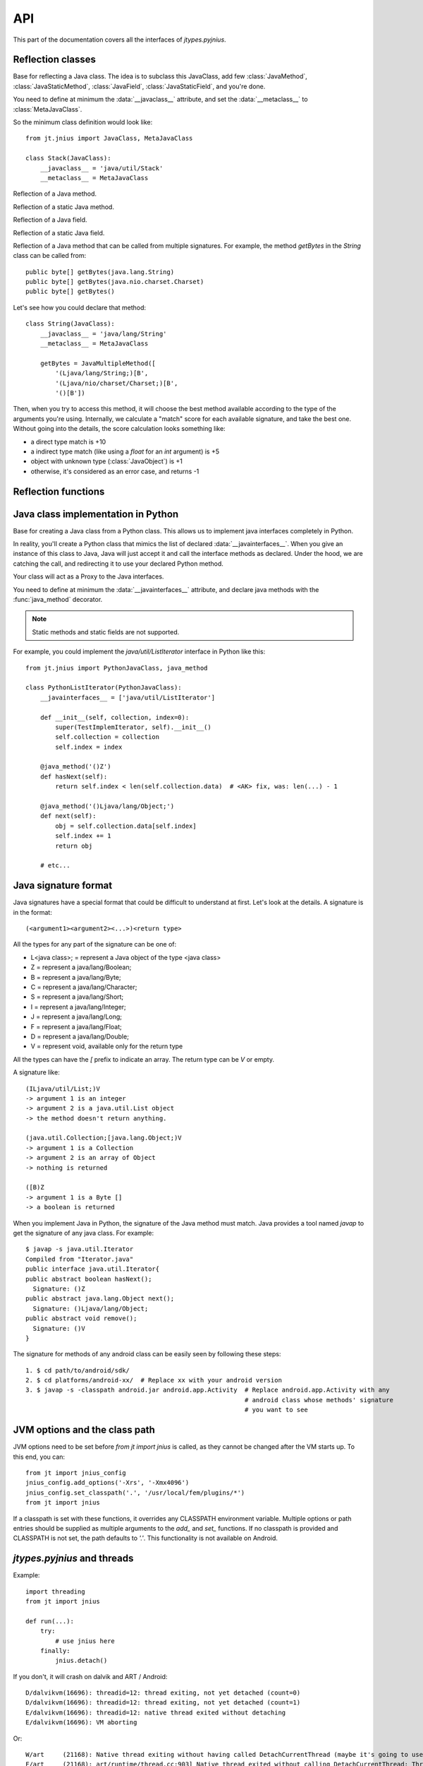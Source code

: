 .. _api:

API
===

.. module:: jnius

This part of the documentation covers all the interfaces of *jtypes.pyjnius*.

Reflection classes
------------------

.. class:: JavaClass

    Base for reflecting a Java class. The idea is to subclass this JavaClass,
    add few :class:`JavaMethod`, :class:`JavaStaticMethod`, :class:`JavaField`,
    :class:`JavaStaticField`, and you're done.

    You need to define at minimum the :data:`__javaclass__` attribute, and set
    the :data:`__metaclass__` to :class:`MetaJavaClass`.

    So the minimum class definition would look like::

        from jt.jnius import JavaClass, MetaJavaClass

        class Stack(JavaClass):
            __javaclass__ = 'java/util/Stack'
            __metaclass__ = MetaJavaClass

    .. attribute:: __metaclass__

        Must be set to :class:`MetaJavaClass`, otherwise, all the
        methods/fields declared will be not linked to the JavaClass.

        .. note::

            Make sure to choose the right metaclass specifier. In Python 2
            there is ``__metaclass__`` class attribute, in Python 3 there is
            a new syntax ``class Stack(JavaClass, metaclass=MetaJavaClass)``.

            For more info see `PEP 3115
            <https://www.python.org/dev/peps/pep-3115/>`_.

    .. attribute:: __javaclass__

        Represents the Java class name, in the format 'org/lang/Class' (e.g.
        'java/util/Stack'), not 'org.lang.Class'.

    .. attribute:: __javaconstructor__

        If not set, we assume the default constructor takes no parameters.
        Otherwise, it can be a list of all possible signatures of the
        constructor. For example, a reflection of the String java class would
        look like::

            class String(JavaClass):
                __javaclass__ = 'java/lang/String'
                __metaclass__ = MetaJavaClass
                __javaconstructor__ = (
                    '()V',
                    '(Ljava/lang/String;)V',
                    '([C)V',
                    '([CII)V',
                    # ...
                )

.. class:: JavaMethod

    Reflection of a Java method.

    .. method:: __init__(signature, static=False)

        Create a reflection of a Java method. The signature is in the JNI
        format. For example::

            class Stack(JavaClass):
                __javaclass__ = 'java/util/Stack'
                __metaclass__ = MetaJavaClass

                peek = JavaMethod('()Ljava/lang/Object;')
                empty = JavaMethod('()Z')

        The name associated with the method is automatically set from the
        declaration within the JavaClass itself.

        The signature can be found with `javap -s`. For example, if you
        want to fetch the signatures available for `java.util.Stack`::

            $ javap -s java.util.Stack
            Compiled from "Stack.java"
            public class java.util.Stack extends java.util.Vector{
            public java.util.Stack();
              Signature: ()V
            public java.lang.Object push(java.lang.Object);
              Signature: (Ljava/lang/Object;)Ljava/lang/Object;
            public synchronized java.lang.Object pop();
              Signature: ()Ljava/lang/Object;
            public synchronized java.lang.Object peek();
              Signature: ()Ljava/lang/Object;
            public boolean empty();
              Signature: ()Z
            public synchronized int search(java.lang.Object);
              Signature: (Ljava/lang/Object;)I
            }


.. class:: JavaStaticMethod

    Reflection of a static Java method.


.. class:: JavaField

    Reflection of a Java field.

    .. method:: __init__(signature, static=False)

        Create a reflection of a Java field. The signature is in the JNI
        format. For example::

            class System(JavaClass):
                __javaclass__ = 'java/lang/System'
                __metaclass__ = MetaJavaClass

                out = JavaField('()Ljava/io/InputStream;', static=True)

        The name associated to the method is automatically set from the
        declaration within the JavaClass itself.


.. class:: JavaStaticField

    Reflection of a static Java field.


.. class:: JavaMultipleMethod

    Reflection of a Java method that can be called from multiple signatures.
    For example, the method `getBytes` in the `String` class can be called
    from::

        public byte[] getBytes(java.lang.String)
        public byte[] getBytes(java.nio.charset.Charset)
        public byte[] getBytes()

    Let's see how you could declare that method::

        class String(JavaClass):
            __javaclass__ = 'java/lang/String'
            __metaclass__ = MetaJavaClass

            getBytes = JavaMultipleMethod([
                '(Ljava/lang/String;)[B',
                '(Ljava/nio/charset/Charset;)[B',
                '()[B'])

    Then, when you try to access this method, it will choose the best
    method available according to the type of the arguments you're using.
    Internally, we calculate a "match" score for each available
    signature, and take the best one. Without going into the details, the score
    calculation looks something like:

    * a direct type match is +10
    * a indirect type match (like using a `float` for an `int` argument) is +5
    * object with unknown type (:class:`JavaObject`) is +1
    * otherwise, it's considered as an error case, and returns -1

Reflection functions
--------------------

.. function:: autoclass(name)

    Return a :class:`JavaClass` that represents the class passed from `name`.
    The name must be written in the format `a.b.c`, not `a/b/c`.

    >>> from jt.jnius import autoclass
    >>> autoclass('java.lang.System')
    <class 'jnius.reflect.java.lang.System'>

    autoclass can also represent a nested Java class:

    >>> from jt.jnius import autoclass
    >>> autoclass('android.provider.Settings$Secure')
    <class 'jnius.reflect.android.provider.Settings$Secure'>

    .. note::
        There are sometimes cases when a Java class contains a member that is
        a Python keyword (such as `from`, `class`, etc). You will need to use
        `getattr()` to access the member and then you will be able to call it::

            from jt.jnius import autoclass
            func_from = getattr(autoclass('some.java.Class'), 'from')
            func_from()

        There is also a special case for a `SomeClass.class` class literal
        which you will find either as a result of `SomeClass.getClass()`
        or in the `__javaclass__` python attribute.

    .. warning::
        Currently `SomeClass.getClass()` returns a different Python object,
        therefore to safely compare whether something is the same class in
        Java use `A.hashCode() == B.hashCode()`.

Java class implementation in Python
-----------------------------------

.. class:: PythonJavaClass

    Base for creating a Java class from a Python class. This allows us to
    implement java interfaces completely in Python.
    
    In reality, you'll create a Python class that mimics the list of declared
    :data:`__javainterfaces__`. When you give an instance of this class to
    Java, Java will just accept it and call the interface methods as declared.
    Under the hood, we are catching the call, and redirecting it to use your
    declared Python method.

    Your class will act as a Proxy to the Java interfaces.

    You need to define at minimum the :data:`__javainterfaces__` attribute, and
    declare java methods with the :func:`java_method` decorator.

    .. note::

        Static methods and static fields are not supported.

    For example, you could implement the `java/util/ListIterator` interface in
    Python like this::

        from jt.jnius import PythonJavaClass, java_method

        class PythonListIterator(PythonJavaClass):
            __javainterfaces__ = ['java/util/ListIterator']
            
            def __init__(self, collection, index=0):
                super(TestImplemIterator, self).__init__()
                self.collection = collection
                self.index = index

            @java_method('()Z')
            def hasNext(self):
                return self.index < len(self.collection.data)  # <AK> fix, was: len(...) - 1

            @java_method('()Ljava/lang/Object;')
            def next(self):
                obj = self.collection.data[self.index]
                self.index += 1
                return obj

            # etc...

    .. attribute:: __javainterfaces__

        List of the Java interfaces you want to proxify, in the format
        'org/lang/Class' (e.g. 'java/util/Iterator'), not 'org.lang.Class'.

    .. attribute:: __javacontext__

        Indicate which class loader to use, 'system' or 'app'. The default is
        'system'.

        - By default, we assume that you are going to implement a Java
          interface declared in the Java API. It will use the 'system' class
          loader.
        - On android, all the java interfaces that you ship within the APK are
          not accessible with the system class loader, but with the application
          thread class loader. So if you wish to implement a class from an
          interface you've done in your app, use 'app'.

.. function:: java_method(java_signature, name=None)

    Decoration function to use with :class:`PythonJavaClass`. The
    `java_signature` must match the wanted signature of the interface. The
    `name` of the method will be the name of the Python method by default. You
    can still force it, in case of multiple signature with the same Java method
    name.
    
    For example::

        class PythonListIterator(PythonJavaClass):
            __javainterfaces__ = ['java/util/ListIterator']
            
            @java_method('()Ljava/lang/Object;')
            def next(self):
                obj = self.collection.data[self.index]
                self.index += 1
                return obj

    Another example with the same Java method name, but 2 differents signatures::
    
        class TestImplem(PythonJavaClass):
            __javainterfaces__ = ['java/util/List']

            @java_method('()Ljava/util/ListIterator;')
            def listIterator(self):
                return PythonListIterator(self)

            @java_method('(I)Ljava/util/ListIterator;',
                                 name='ListIterator')
            def listIteratorWithIndex(self, index):
                return PythonListIterator(self, index)

Java signature format
---------------------

Java signatures have a special format that could be difficult to understand at
first. Let's look at the details. A signature is in the format::

    (<argument1><argument2><...>)<return type>

All the types for any part of the signature can be one of:

* L<java class>; = represent a Java object of the type <java class>
* Z = represent a java/lang/Boolean;
* B = represent a java/lang/Byte;
* C = represent a java/lang/Character;
* S = represent a java/lang/Short;
* I = represent a java/lang/Integer;
* J = represent a java/lang/Long;
* F = represent a java/lang/Float;
* D = represent a java/lang/Double;
* V = represent void, available only for the return type

All the types can have the `[` prefix to indicate an array.
The return type can be `V` or empty.

A signature like::

    (ILjava/util/List;)V
    -> argument 1 is an integer
    -> argument 2 is a java.util.List object
    -> the method doesn't return anything.

    (java.util.Collection;[java.lang.Object;)V
    -> argument 1 is a Collection
    -> argument 2 is an array of Object
    -> nothing is returned

    ([B)Z
    -> argument 1 is a Byte []
    -> a boolean is returned
    

When you implement Java in Python, the signature of the Java method must match.
Java provides a tool named `javap` to get the signature of any java class. For
example::

    $ javap -s java.util.Iterator
    Compiled from "Iterator.java"
    public interface java.util.Iterator{
    public abstract boolean hasNext();
      Signature: ()Z
    public abstract java.lang.Object next();
      Signature: ()Ljava/lang/Object;
    public abstract void remove();
      Signature: ()V
    }

The signature for methods of any android class can be easily seen by following these
steps::

    1. $ cd path/to/android/sdk/
    2. $ cd platforms/android-xx/  # Replace xx with your android version
    3. $ javap -s -classpath android.jar android.app.Activity  # Replace android.app.Activity with any
                                                               # android class whose methods' signature
                                                               # you want to see

JVM options and the class path
------------------------------

JVM options need to be set before `from jt import jnius` is called, as they
cannot be changed after the VM starts up.
To this end, you can::

    from jt import jnius_config
    jnius_config.add_options('-Xrs', '-Xmx4096')
    jnius_config.set_classpath('.', '/usr/local/fem/plugins/*')
    from jt import jnius

If a classpath is set with these functions, it overrides any CLASSPATH environment variable.
Multiple options or path entries should be supplied as multiple arguments to the `add_` and `set_`
functions. If no classpath is provided and CLASSPATH is not set, the path defaults to `'.'`.
This functionality is not available on Android.

*jtypes.pyjnius* and threads
----------------------------

.. function:: detach()

    Each time you create a native thread in Python and use *jtypes.pyjnius*, any call to
    *jtypes.pyjnius* methods will force attachment of the native thread to the current JVM.
    But you must detach it before leaving the thread, and *jtypes.pyjnius* cannot do it for
    you.

Example::

    import threading
    from jt import jnius

    def run(...):
        try:
            # use jnius here
        finally:
            jnius.detach()

If you don't, it will crash on dalvik and ART / Android::

    D/dalvikvm(16696): threadid=12: thread exiting, not yet detached (count=0)
    D/dalvikvm(16696): threadid=12: thread exiting, not yet detached (count=1)
    E/dalvikvm(16696): threadid=12: native thread exited without detaching
    E/dalvikvm(16696): VM aborting

Or::

    W/art     (21168): Native thread exiting without having called DetachCurrentThread (maybe it's going to use a pthread_key_create destructor?): Thread[16,tid=21293,Native,Thread*=0x4c25c040,peer=0x677eaa70,"Thread-16219"]
    F/art     (21168): art/runtime/thread.cc:903] Native thread exited without calling DetachCurrentThread: Thread[16,tid=21293,Native,Thread*=0x4c25c040,peer=0x677eaa70,"Thread-16219"]
    F/art     (21168): art/runtime/runtime.cc:203] Runtime aborting...
    F/art     (21168): art/runtime/runtime.cc:203] (Aborting thread was not attached to runtime!)
    F/art     (21168): art/runtime/runtime.cc:203] Dumping all threads without appropriate locks held: thread list lock mutator lock
    F/art     (21168): art/runtime/runtime.cc:203] All threads:
    F/art     (21168): art/runtime/runtime.cc:203] DALVIK THREADS (16):
    ...
